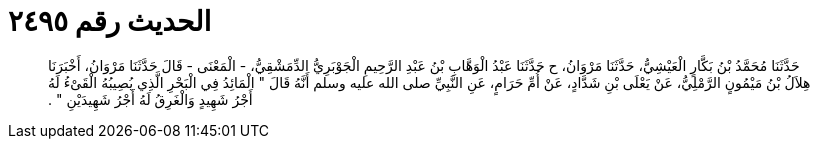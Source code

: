 
= الحديث رقم ٢٤٩٥

[quote.hadith]
حَدَّثَنَا مُحَمَّدُ بْنُ بَكَّارٍ الْعَيْشِيُّ، حَدَّثَنَا مَرْوَانُ، ح حَدَّثَنَا عَبْدُ الْوَهَّابِ بْنُ عَبْدِ الرَّحِيمِ الْجَوْبَرِيُّ الدِّمَشْقِيُّ، - الْمَعْنَى - قَالَ حَدَّثَنَا مَرْوَانُ، أَخْبَرَنَا هِلاَلُ بْنُ مَيْمُونٍ الرَّمْلِيُّ، عَنْ يَعْلَى بْنِ شَدَّادٍ، عَنْ أُمِّ حَرَامٍ، عَنِ النَّبِيِّ صلى الله عليه وسلم أَنَّهُ قَالَ ‏"‏ الْمَائِدُ فِي الْبَحْرِ الَّذِي يُصِيبُهُ الْقَىْءُ لَهُ أَجْرُ شَهِيدٍ وَالْغَرِقُ لَهُ أَجْرُ شَهِيدَيْنِ ‏"‏ ‏.‏